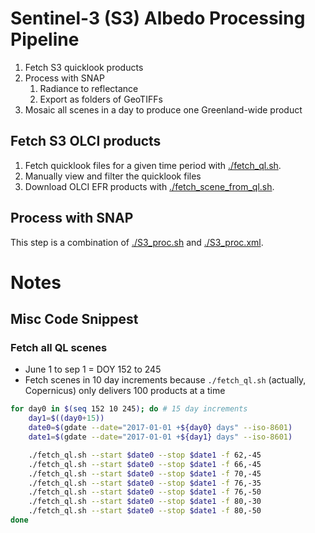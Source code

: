 
* Sentinel-3 (S3) Albedo Processing Pipeline

1. Fetch S3 quicklook products
2. Process with SNAP
   1. Radiance to reflectance
   2. Export as folders of GeoTIFFs
3. Mosaic all scenes in a day to produce one Greenland-wide product

** Fetch S3 OLCI products

1. Fetch quicklook files for a given time period with [[./fetch_ql.sh]].
2. Manually view and filter the quicklook files
3. Download OLCI EFR products with [[./fetch_scene_from_ql.sh]].

** Process with SNAP

This step is a combination of [[./S3_proc.sh]] and [[./S3_proc.xml]].

* Notes
** Misc Code Snippest

*** Fetch all QL scenes
+ June 1 to sep 1 = DOY 152 to 245
+ Fetch scenes in 10 day increments because =./fetch_ql.sh= (actually, Copernicus) only delivers 100 products at a time
#+BEGIN_SRC sh :results verbatim :eval no-export
for day0 in $(seq 152 10 245); do # 15 day increments
    day1=$((day0+15))
    date0=$(gdate --date="2017-01-01 +${day0} days" --iso-8601)
    date1=$(gdate --date="2017-01-01 +${day1} days" --iso-8601)
    
    ./fetch_ql.sh --start $date0 --stop $date1 -f 62,-45
    ./fetch_ql.sh --start $date0 --stop $date1 -f 66,-45
    ./fetch_ql.sh --start $date0 --stop $date1 -f 70,-45
    ./fetch_ql.sh --start $date0 --stop $date1 -f 76,-35
    ./fetch_ql.sh --start $date0 --stop $date1 -f 76,-50
    ./fetch_ql.sh --start $date0 --stop $date1 -f 80,-30
    ./fetch_ql.sh --start $date0 --stop $date1 -f 80,-50
done
#+END_SRC
